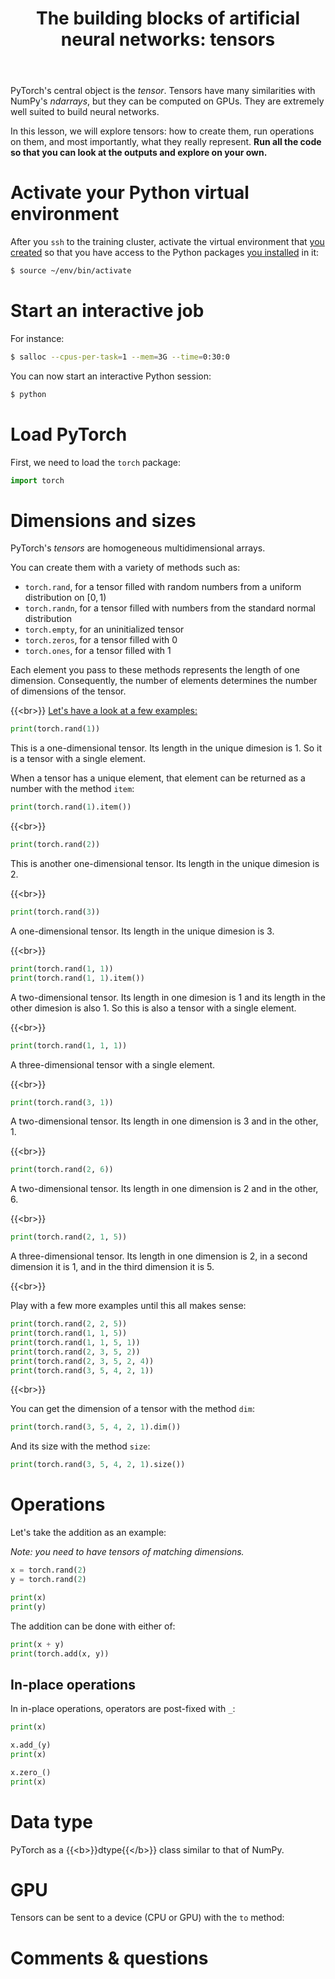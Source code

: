#+title: The building blocks of artificial neural networks: tensors
#+description: Practice
#+colordes: #dc7309
#+slug: pt-07-tensor
#+weight: 7

PyTorch's central object is the /tensor/. Tensors have many similarities with NumPy's /ndarrays/, but they can be computed on GPUs. They are extremely well suited to build neural networks.

In this lesson, we will explore tensors: how to create them, run operations on them, and most importantly, what they really represent. *Run all the code so that you can look at the outputs and explore on your own.*

* Activate your Python virtual environment

After you ~ssh~ to the training cluster, activate the virtual environment that [[https://westgrid-ml.netlify.app/schoolremake/pt-02-cluster.html#headline-4][you created]] so that you have access to the Python packages [[https://westgrid-ml.netlify.app/schoolremake/pt-02-cluster.html#headline-7][you installed]] in it:

#+BEGIN_src sh
$ source ~/env/bin/activate
#+END_src

* Start an interactive job

For instance:

#+BEGIN_src sh
$ salloc --cpus-per-task=1 --mem=3G --time=0:30:0
#+END_src

You can now start an interactive Python session:

#+BEGIN_src sh
$ python
#+END_src

* Load PyTorch

First, we need to load the ~torch~ package:

#+BEGIN_src python
import torch
#+END_src

* Dimensions and sizes

PyTorch's /tensors/ are homogeneous multidimensional arrays.

You can create them with a variety of methods such as:

- ~torch.rand~, for a tensor filled with random numbers from a uniform distribution on \([0, 1)\)
- ~torch.randn~, for a tensor filled with numbers from the standard normal distribution
- ~torch.empty~, for an uninitialized tensor
- ~torch.zeros~, for a tensor filled with \(0\)
- ~torch.ones~, for a tensor filled with \(1\)

Each element you pass to these methods represents the length of one dimension. Consequently, the number of elements determines the number of dimensions of the tensor.

{{<br>}}
_Let's have a look at a few examples:_

#+BEGIN_src python
print(torch.rand(1))
#+END_src

This is a one-dimensional tensor. Its length in the unique dimesion is 1. So it is a tensor with a single element.

When a tensor has a unique element, that element can be returned as a number with the method ~item~:

#+BEGIN_src python
print(torch.rand(1).item())
#+END_src

{{<br>}}

#+BEGIN_src python
print(torch.rand(2))
#+END_src

This is another one-dimensional tensor. Its length in the unique dimesion is 2.

{{<br>}}

#+BEGIN_src python
print(torch.rand(3))
#+END_src

A one-dimensional tensor. Its length in the unique dimesion is 3.

{{<br>}}

#+BEGIN_src python
print(torch.rand(1, 1))
print(torch.rand(1, 1).item())
#+END_src

A two-dimensional tensor. Its length in one dimesion is 1 and its length in the other dimesion is also 1. So this is also a tensor with a single element.

{{<br>}}

#+BEGIN_src python
print(torch.rand(1, 1, 1))
#+END_src

A three-dimensional tensor with a single element.

{{<br>}}

#+BEGIN_src python
print(torch.rand(3, 1))
#+END_src

A two-dimensional tensor. Its length in one dimension is 3 and in the other, 1.

{{<br>}}

#+BEGIN_src python
print(torch.rand(2, 6))
#+END_src

A two-dimensional tensor. Its length in one dimension is 2 and in the other, 6.

{{<br>}}

#+BEGIN_src python
print(torch.rand(2, 1, 5))
#+END_src

A three-dimensional tensor. Its length in one dimension is 2, in a second dimension it is 1, and in the third dimension it is 5.

{{<br>}}

Play with a few more examples until this all makes sense:

#+BEGIN_src python
print(torch.rand(2, 2, 5))
print(torch.rand(1, 1, 5))
print(torch.rand(1, 1, 5, 1))
print(torch.rand(2, 3, 5, 2))
print(torch.rand(2, 3, 5, 2, 4))
print(torch.rand(3, 5, 4, 2, 1))
#+END_src

{{<br>}}

You can get the dimension of a tensor with the method ~dim~:

#+BEGIN_src python
print(torch.rand(3, 5, 4, 2, 1).dim())
#+END_src

And its size with the method ~size~:

#+BEGIN_src python
print(torch.rand(3, 5, 4, 2, 1).size())
#+END_src

* Operations

Let's take the addition as an example:

/Note: you need to have tensors of matching dimensions./

#+BEGIN_src python
x = torch.rand(2)
y = torch.rand(2)

print(x)
print(y)
#+END_src

The addition can be done with either of:

#+BEGIN_src python
print(x + y)
print(torch.add(x, y))
#+END_src

** In-place operations

In in-place operations, operators are post-fixed with ~_~:

#+BEGIN_src python
print(x)

x.add_(y)
print(x)

x.zero_()
print(x)
#+END_src

* Data type

PyTorch as a {{<b>}}dtype{{</b>}} class similar to that of NumPy.

# xxxxlook at _like

* GPU

Tensors can be sent to a device (CPU or GPU) with the ~to~ method:

* Comments & questions
